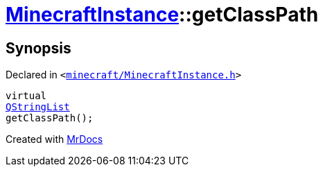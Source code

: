 [#MinecraftInstance-getClassPath]
= xref:MinecraftInstance.adoc[MinecraftInstance]::getClassPath
:relfileprefix: ../
:mrdocs:


== Synopsis

Declared in `&lt;https://github.com/PrismLauncher/PrismLauncher/blob/develop/launcher/minecraft/MinecraftInstance.h#L152[minecraft&sol;MinecraftInstance&period;h]&gt;`

[source,cpp,subs="verbatim,replacements,macros,-callouts"]
----
virtual
xref:QStringList.adoc[QStringList]
getClassPath();
----



[.small]#Created with https://www.mrdocs.com[MrDocs]#
